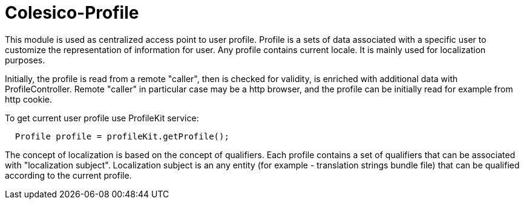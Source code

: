 [[intro]]

= Colesico-Profile

This module is used as centralized access point to user profile.
Profile is a sets of data associated with a specific user to customize the representation of information for user.
Any profile contains current locale. It is mainly used for localization purposes.

Initially, the profile is read from a remote "caller", then is checked for validity,
is enriched with additional data with ProfileController.
Remote "caller" in particular case may be a http browser,
and the profile can be initially read for example from http cookie.

To get current user profile use ProfileKit service:

----
  Profile profile = profileKit.getProfile();
----

The concept of localization is based on the concept of qualifiers.
Each profile contains a set of qualifiers that can be associated with "localization subject".
Localization subject is an any entity (for example - translation strings bundle file)
that can be qualified according to the current profile.






